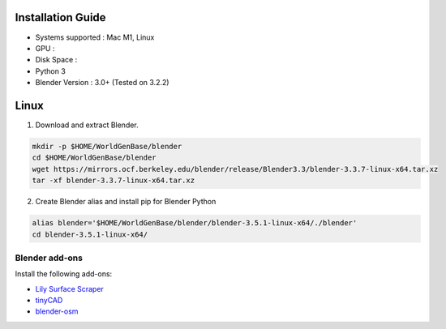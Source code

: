 Installation Guide
==========

* Systems supported : Mac M1, Linux
* GPU :
* Disk Space :
* Python 3
* Blender Version : 3.0+ (Tested on 3.2.2)


Linux
=====

1. Download and extract Blender.

.. code-block:: bash

    mkdir -p $HOME/WorldGenBase/blender
    cd $HOME/WorldGenBase/blender
    wget https://mirrors.ocf.berkeley.edu/blender/release/Blender3.3/blender-3.3.7-linux-x64.tar.xz
    tar -xf blender-3.3.7-linux-x64.tar.xz

2. Create Blender alias and install pip for Blender Python

.. code-block:: bash

    alias blender='$HOME/WorldGenBase/blender/blender-3.5.1-linux-x64/./blender'
    cd blender-3.5.1-linux-x64/



Blender add-ons
--------------------

Install the following add-ons:

* `Lily Surface Scraper <https://github.com/eliemichel/LilySurfaceScraper/>`_
* `tinyCAD <https://docs.blender.org/manual/en/latest/addons/mesh/tinycad.html/>`_
* `blender-osm <https://prochitecture.gumroad.com/l/blender-osm/>`_

